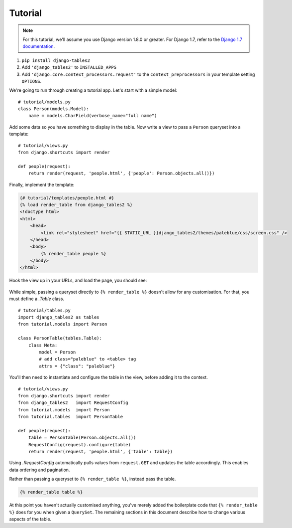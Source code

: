 Tutorial
========

.. note::
    For this tutorial, we'll assume you use Django version 1.8.0 or greater. For
    Django 1.7, refer to the `Django 1.7 documentation <https://docs.djangoproject.com/en/1.7/ref/templates/api/#django-core-context-processors-request>`_.

1. ``pip install django-tables2``
2. Add ``'django_tables2'`` to ``INSTALLED_APPS``
3. Add ``'django.core.context_processors.request'`` to the ``context_preprocessors`` in your template setting ``OPTIONS``.

We're going to run through creating a tutorial app. Let's start with a simple model::

    # tutorial/models.py
    class Person(models.Model):
        name = models.CharField(verbose_name="full name")

Add some data so you have something to display in the table. Now write a view
to pass a ``Person`` queryset into a template::

    # tutorial/views.py
    from django.shortcuts import render

    def people(request):
        return render(request, 'people.html', {'people': Person.objects.all()})

Finally, implement the template:

.. sourcecode:: django

    {# tutorial/templates/people.html #}
    {% load render_table from django_tables2 %}
    <!doctype html>
    <html>
        <head>
            <link rel="stylesheet" href="{{ STATIC_URL }}django_tables2/themes/paleblue/css/screen.css" />
        </head>
        <body>
            {% render_table people %}
        </body>
    </html>

Hook the view up in your URLs, and load the page, you should see:

.. figure:: /_static/tutorial.png
    :align: center
    :alt: An example table rendered using django-tables2

While simple, passing a queryset directly to ``{% render_table %}`` doesn't
allow for any customisation. For that, you must define a `.Table` class.

::

    # tutorial/tables.py
    import django_tables2 as tables
    from tutorial.models import Person

    class PersonTable(tables.Table):
        class Meta:
            model = Person
            # add class="paleblue" to <table> tag
            attrs = {"class": "paleblue"}


You'll then need to instantiate and configure the table in the view, before
adding it to the context.

::

    # tutorial/views.py
    from django.shortcuts import render
    from django_tables2   import RequestConfig
    from tutorial.models  import Person
    from tutorial.tables  import PersonTable

    def people(request):
        table = PersonTable(Person.objects.all())
        RequestConfig(request).configure(table)
        return render(request, 'people.html', {'table': table})

Using `.RequestConfig` automatically pulls values from ``request.GET`` and
updates the table accordingly. This enables data ordering and pagination.

Rather than passing a queryset to ``{% render_table %}``, instead pass the
table.

.. sourcecode:: django

    {% render_table table %}

At this point you haven't actually customised anything, you've merely added the
boilerplate code that ``{% render_table %}`` does for you when given a
``QuerySet``. The remaining sections in this document describe how to change
various aspects of the table.
